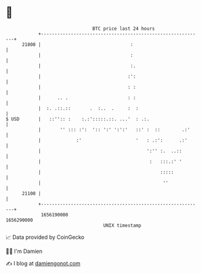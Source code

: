 * 👋

#+begin_example
                                   BTC price last 24 hours                    
               +------------------------------------------------------------+ 
         21800 |                                 :                          | 
               |                                 :                          | 
               |                                 :.                         | 
               |                                :':                         | 
               |                                : :                         | 
               |      .. .                      : :                         | 
               |  :. .::.::       .  :..  .     :  :                        | 
   $ USD       |   ::'':: :    :.:':::::.::. ...'  : .:.                    | 
               |       '' ::: :':  ':: ':' ':':'   ::' :  ::        .:'     | 
               |             :'                    '   : .:':      .:'      | 
               |                                       ':'' :.  ..::        | 
               |                                        :   :::.:' '        | 
               |                                            :::::           | 
               |                                             ''             | 
         21100 |                                                            | 
               +------------------------------------------------------------+ 
                1656190000                                        1656290000  
                                       UNIX timestamp                         
#+end_example
📈 Data provided by CoinGecko

🧑‍💻 I'm Damien

✍️ I blog at [[https://www.damiengonot.com][damiengonot.com]]
